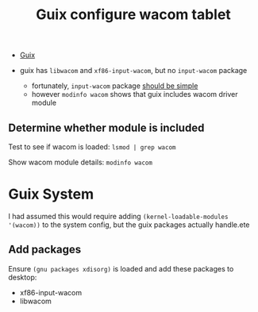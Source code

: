 :PROPERTIES:
:ID:       3fa6f4db-5eb2-4718-a473-674d6a815128
:END:
#+title: Guix configure wacom tablet

+ [[id:b82627bf-a0de-45c5-8ff4-229936549942][Guix]]

+ guix has =libwacom= and =xf86-input-wacom=, but no =input-wacom= package
  - fortunately, =input-wacom= package [[https://github.com/linuxwacom/input-wacom/wiki/Installing-input-wacom-from-source][should be simple]]
  - however =modinfo wacom= shows that guix includes wacom driver module

** Determine whether module is included

Test to see if wacom is loaded: =lsmod | grep wacom=

Show wacom module details: =modinfo wacom=

* Guix System

I had assumed this would require adding =(kernel-loadable-modules '(wacom))= to
the system config, but the guix packages actually handle.ete

** Add packages

Ensure =(gnu packages xdisorg)= is loaded and add these packages to desktop:

+ xf86-input-wacom
+ libwacom
